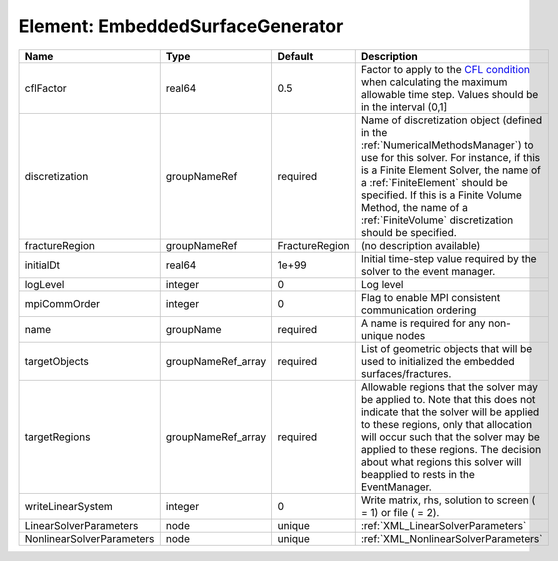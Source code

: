 Element: EmbeddedSurfaceGenerator
=================================

========================= ================== ============== ======================================================================================================================================================================================================================================================================================================================== 
Name                      Type               Default        Description                                                                                                                                                                                                                                                                                                              
========================= ================== ============== ======================================================================================================================================================================================================================================================================================================================== 
cflFactor                 real64             0.5            Factor to apply to the `CFL condition <http://en.wikipedia.org/wiki/Courant-Friedrichs-Lewy_condition>`_ when calculating the maximum allowable time step. Values should be in the interval (0,1]                                                                                                                        
discretization            groupNameRef       required       Name of discretization object (defined in the :ref:`NumericalMethodsManager`) to use for this solver. For instance, if this is a Finite Element Solver, the name of a :ref:`FiniteElement` should be specified. If this is a Finite Volume Method, the name of a :ref:`FiniteVolume` discretization should be specified. 
fractureRegion            groupNameRef       FractureRegion (no description available)                                                                                                                                                                                                                                                                                               
initialDt                 real64             1e+99          Initial time-step value required by the solver to the event manager.                                                                                                                                                                                                                                                     
logLevel                  integer            0              Log level                                                                                                                                                                                                                                                                                                                
mpiCommOrder              integer            0              Flag to enable MPI consistent communication ordering                                                                                                                                                                                                                                                                     
name                      groupName          required       A name is required for any non-unique nodes                                                                                                                                                                                                                                                                              
targetObjects             groupNameRef_array required       List of geometric objects that will be used to initialized the embedded surfaces/fractures.                                                                                                                                                                                                                              
targetRegions             groupNameRef_array required       Allowable regions that the solver may be applied to. Note that this does not indicate that the solver will be applied to these regions, only that allocation will occur such that the solver may be applied to these regions. The decision about what regions this solver will beapplied to rests in the EventManager.   
writeLinearSystem         integer            0              Write matrix, rhs, solution to screen ( = 1) or file ( = 2).                                                                                                                                                                                                                                                             
LinearSolverParameters    node               unique         :ref:`XML_LinearSolverParameters`                                                                                                                                                                                                                                                                                        
NonlinearSolverParameters node               unique         :ref:`XML_NonlinearSolverParameters`                                                                                                                                                                                                                                                                                     
========================= ================== ============== ======================================================================================================================================================================================================================================================================================================================== 


